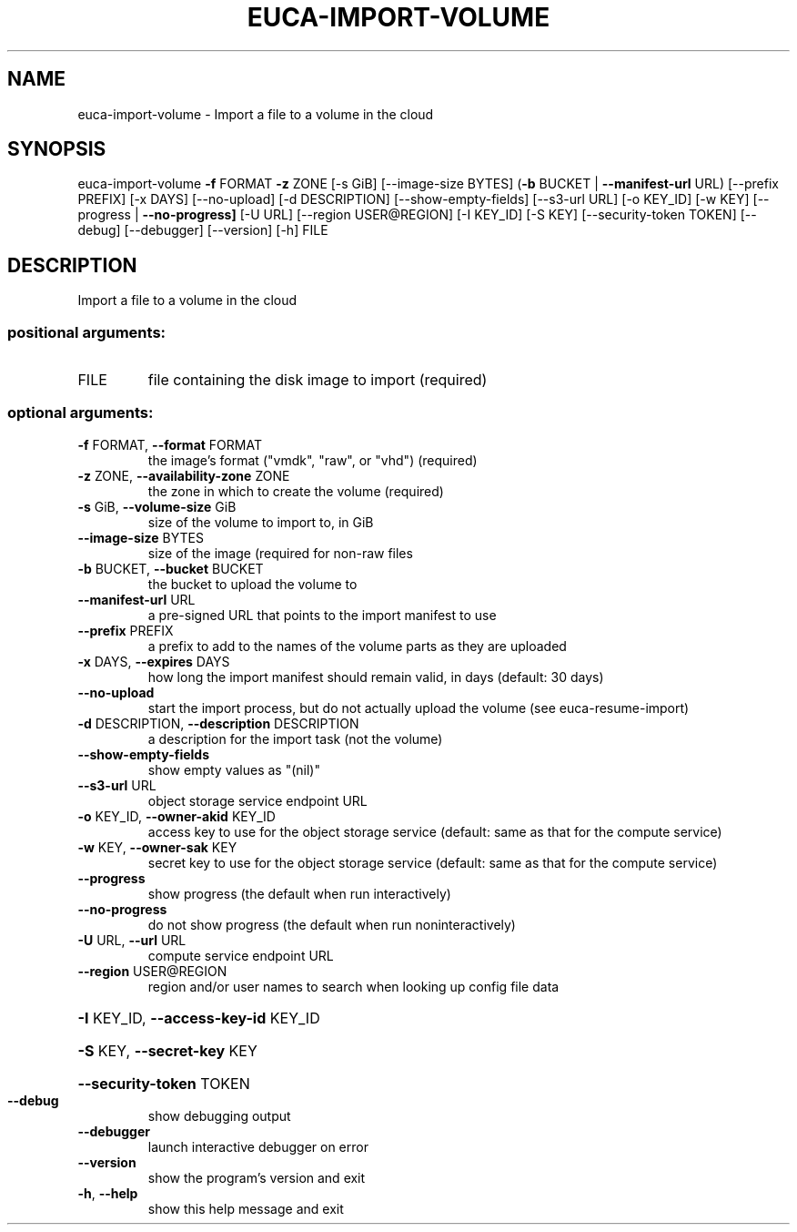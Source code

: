 .\" DO NOT MODIFY THIS FILE!  It was generated by help2man 1.44.1.
.TH EUCA-IMPORT-VOLUME "1" "September 2014" "euca2ools 3.1.1" "User Commands"
.SH NAME
euca-import-volume \- Import a file to a volume in the cloud
.SH SYNOPSIS
euca\-import\-volume \fB\-f\fR FORMAT \fB\-z\fR ZONE [\-s GiB] [\-\-image\-size BYTES]
(\fB\-b\fR BUCKET | \fB\-\-manifest\-url\fR URL) [\-\-prefix PREFIX]
[\-x DAYS] [\-\-no\-upload] [\-d DESCRIPTION]
[\-\-show\-empty\-fields] [\-\-s3\-url URL] [\-o KEY_ID]
[\-w KEY] [\-\-progress | \fB\-\-no\-progress]\fR [\-U URL]
[\-\-region USER@REGION] [\-I KEY_ID] [\-S KEY]
[\-\-security\-token TOKEN] [\-\-debug] [\-\-debugger]
[\-\-version] [\-h]
FILE
.SH DESCRIPTION
Import a file to a volume in the cloud
.SS "positional arguments:"
.TP
FILE
file containing the disk image to import (required)
.SS "optional arguments:"
.TP
\fB\-f\fR FORMAT, \fB\-\-format\fR FORMAT
the image's format ("vmdk", "raw", or "vhd")
(required)
.TP
\fB\-z\fR ZONE, \fB\-\-availability\-zone\fR ZONE
the zone in which to create the volume (required)
.TP
\fB\-s\fR GiB, \fB\-\-volume\-size\fR GiB
size of the volume to import to, in GiB
.TP
\fB\-\-image\-size\fR BYTES
size of the image (required for non\-raw files
.TP
\fB\-b\fR BUCKET, \fB\-\-bucket\fR BUCKET
the bucket to upload the volume to
.TP
\fB\-\-manifest\-url\fR URL
a pre\-signed URL that points to the import manifest to
use
.TP
\fB\-\-prefix\fR PREFIX
a prefix to add to the names of the volume parts as
they are uploaded
.TP
\fB\-x\fR DAYS, \fB\-\-expires\fR DAYS
how long the import manifest should remain valid, in
days (default: 30 days)
.TP
\fB\-\-no\-upload\fR
start the import process, but do not actually upload
the volume (see euca\-resume\-import)
.TP
\fB\-d\fR DESCRIPTION, \fB\-\-description\fR DESCRIPTION
a description for the import task (not the volume)
.TP
\fB\-\-show\-empty\-fields\fR
show empty values as "(nil)"
.TP
\fB\-\-s3\-url\fR URL
object storage service endpoint URL
.TP
\fB\-o\fR KEY_ID, \fB\-\-owner\-akid\fR KEY_ID
access key to use for the object storage service
(default: same as that for the compute service)
.TP
\fB\-w\fR KEY, \fB\-\-owner\-sak\fR KEY
secret key to use for the object storage service
(default: same as that for the compute service)
.TP
\fB\-\-progress\fR
show progress (the default when run interactively)
.TP
\fB\-\-no\-progress\fR
do not show progress (the default when run noninteractively)
.TP
\fB\-U\fR URL, \fB\-\-url\fR URL
compute service endpoint URL
.TP
\fB\-\-region\fR USER@REGION
region and/or user names to search when looking up
config file data
.HP
\fB\-I\fR KEY_ID, \fB\-\-access\-key\-id\fR KEY_ID
.HP
\fB\-S\fR KEY, \fB\-\-secret\-key\fR KEY
.HP
\fB\-\-security\-token\fR TOKEN
.TP
\fB\-\-debug\fR
show debugging output
.TP
\fB\-\-debugger\fR
launch interactive debugger on error
.TP
\fB\-\-version\fR
show the program's version and exit
.TP
\fB\-h\fR, \fB\-\-help\fR
show this help message and exit
